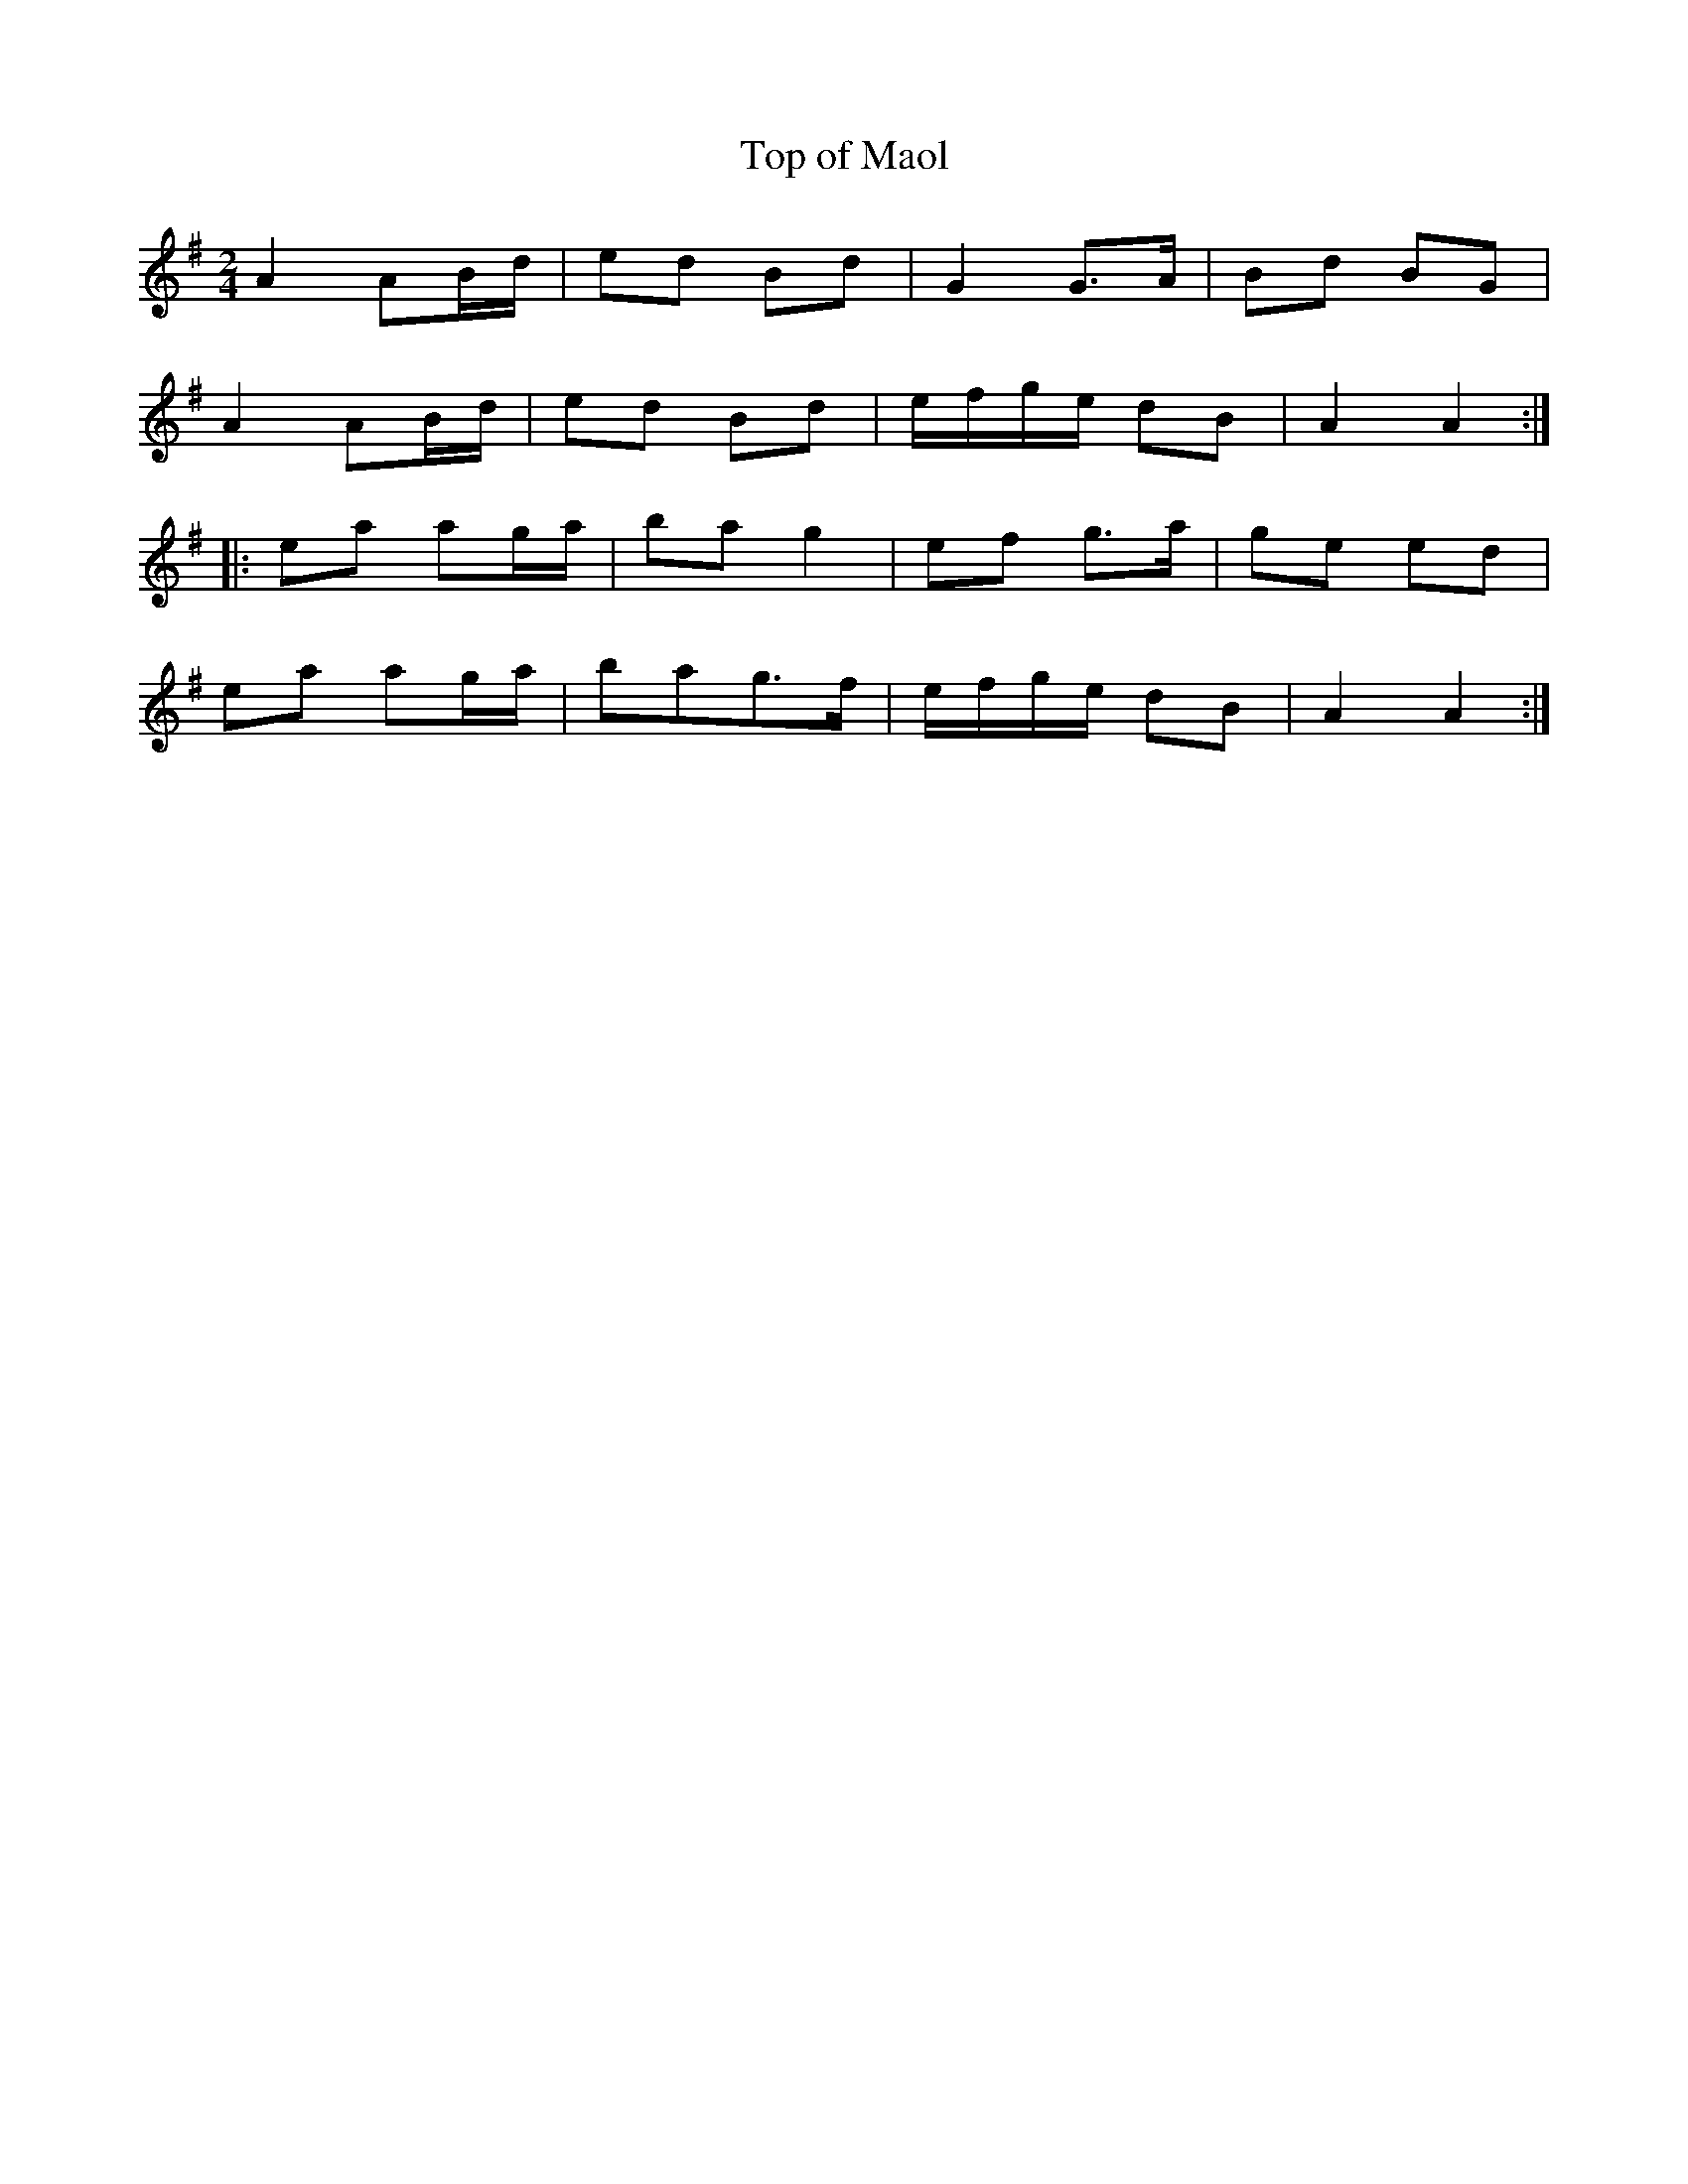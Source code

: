 X: 75
T:Top of Maol
R:Polka
S:Matt Cranitch Book
Z:Added by alf.
M:2/4
L:1/8
K:G
A2 AB/d/|ed Bd|G2 G>A|Bd BG|
A2 AB/d/|ed Bd|e/f/g/e/ dB|A2 A2:|
|:ea ag/a/|ba g2|ef g>a|ge ed|
ea ag/a/|bag>f|e/f/g/e/ dB|A2A2:|
